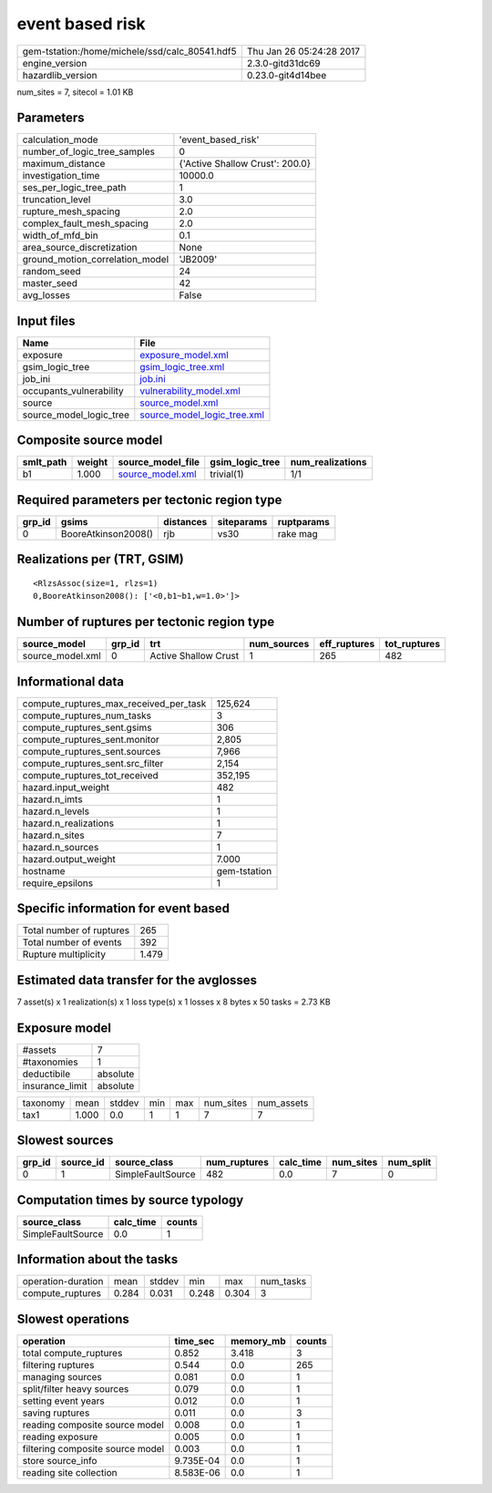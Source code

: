 event based risk
================

============================================== ========================
gem-tstation:/home/michele/ssd/calc_80541.hdf5 Thu Jan 26 05:24:28 2017
engine_version                                 2.3.0-gitd31dc69        
hazardlib_version                              0.23.0-git4d14bee       
============================================== ========================

num_sites = 7, sitecol = 1.01 KB

Parameters
----------
=============================== ===============================
calculation_mode                'event_based_risk'             
number_of_logic_tree_samples    0                              
maximum_distance                {'Active Shallow Crust': 200.0}
investigation_time              10000.0                        
ses_per_logic_tree_path         1                              
truncation_level                3.0                            
rupture_mesh_spacing            2.0                            
complex_fault_mesh_spacing      2.0                            
width_of_mfd_bin                0.1                            
area_source_discretization      None                           
ground_motion_correlation_model 'JB2009'                       
random_seed                     24                             
master_seed                     42                             
avg_losses                      False                          
=============================== ===============================

Input files
-----------
======================= ============================================================
Name                    File                                                        
======================= ============================================================
exposure                `exposure_model.xml <exposure_model.xml>`_                  
gsim_logic_tree         `gsim_logic_tree.xml <gsim_logic_tree.xml>`_                
job_ini                 `job.ini <job.ini>`_                                        
occupants_vulnerability `vulnerability_model.xml <vulnerability_model.xml>`_        
source                  `source_model.xml <source_model.xml>`_                      
source_model_logic_tree `source_model_logic_tree.xml <source_model_logic_tree.xml>`_
======================= ============================================================

Composite source model
----------------------
========= ====== ====================================== =============== ================
smlt_path weight source_model_file                      gsim_logic_tree num_realizations
========= ====== ====================================== =============== ================
b1        1.000  `source_model.xml <source_model.xml>`_ trivial(1)      1/1             
========= ====== ====================================== =============== ================

Required parameters per tectonic region type
--------------------------------------------
====== =================== ========= ========== ==========
grp_id gsims               distances siteparams ruptparams
====== =================== ========= ========== ==========
0      BooreAtkinson2008() rjb       vs30       rake mag  
====== =================== ========= ========== ==========

Realizations per (TRT, GSIM)
----------------------------

::

  <RlzsAssoc(size=1, rlzs=1)
  0,BooreAtkinson2008(): ['<0,b1~b1,w=1.0>']>

Number of ruptures per tectonic region type
-------------------------------------------
================ ====== ==================== =========== ============ ============
source_model     grp_id trt                  num_sources eff_ruptures tot_ruptures
================ ====== ==================== =========== ============ ============
source_model.xml 0      Active Shallow Crust 1           265          482         
================ ====== ==================== =========== ============ ============

Informational data
------------------
========================================= ============
compute_ruptures_max_received_per_task    125,624     
compute_ruptures_num_tasks                3           
compute_ruptures_sent.gsims               306         
compute_ruptures_sent.monitor             2,805       
compute_ruptures_sent.sources             7,966       
compute_ruptures_sent.src_filter          2,154       
compute_ruptures_tot_received             352,195     
hazard.input_weight                       482         
hazard.n_imts                             1           
hazard.n_levels                           1           
hazard.n_realizations                     1           
hazard.n_sites                            7           
hazard.n_sources                          1           
hazard.output_weight                      7.000       
hostname                                  gem-tstation
require_epsilons                          1           
========================================= ============

Specific information for event based
------------------------------------
======================== =====
Total number of ruptures 265  
Total number of events   392  
Rupture multiplicity     1.479
======================== =====

Estimated data transfer for the avglosses
-----------------------------------------
7 asset(s) x 1 realization(s) x 1 loss type(s) x 1 losses x 8 bytes x 50 tasks = 2.73 KB

Exposure model
--------------
=============== ========
#assets         7       
#taxonomies     1       
deductibile     absolute
insurance_limit absolute
=============== ========

======== ===== ====== === === ========= ==========
taxonomy mean  stddev min max num_sites num_assets
tax1     1.000 0.0    1   1   7         7         
======== ===== ====== === === ========= ==========

Slowest sources
---------------
====== ========= ================= ============ ========= ========= =========
grp_id source_id source_class      num_ruptures calc_time num_sites num_split
====== ========= ================= ============ ========= ========= =========
0      1         SimpleFaultSource 482          0.0       7         0        
====== ========= ================= ============ ========= ========= =========

Computation times by source typology
------------------------------------
================= ========= ======
source_class      calc_time counts
================= ========= ======
SimpleFaultSource 0.0       1     
================= ========= ======

Information about the tasks
---------------------------
================== ===== ====== ===== ===== =========
operation-duration mean  stddev min   max   num_tasks
compute_ruptures   0.284 0.031  0.248 0.304 3        
================== ===== ====== ===== ===== =========

Slowest operations
------------------
================================ ========= ========= ======
operation                        time_sec  memory_mb counts
================================ ========= ========= ======
total compute_ruptures           0.852     3.418     3     
filtering ruptures               0.544     0.0       265   
managing sources                 0.081     0.0       1     
split/filter heavy sources       0.079     0.0       1     
setting event years              0.012     0.0       1     
saving ruptures                  0.011     0.0       3     
reading composite source model   0.008     0.0       1     
reading exposure                 0.005     0.0       1     
filtering composite source model 0.003     0.0       1     
store source_info                9.735E-04 0.0       1     
reading site collection          8.583E-06 0.0       1     
================================ ========= ========= ======